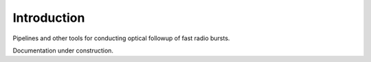 Introduction
==================================================

Pipelines and other tools for conducting optical followup of fast radio bursts.

Documentation under construction.